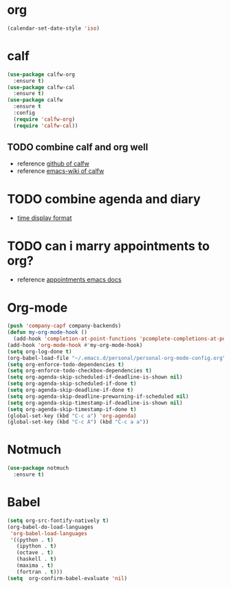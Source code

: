 
* org
  #+begin_src emacs-lisp :results silent
    (calendar-set-date-style 'iso)
  #+end_src

* calf
  #+begin_src emacs-lisp :results silent
    (use-package calfw-org
      :ensure t)
    (use-package calfw-cal
      :ensure t)
    (use-package calfw
      :ensure t
      :config
      (require 'calfw-org)
      (require 'calfw-cal))
  #+end_src

** TODO combine calf and org well
   - reference [[https://github.com/kiwanami/emacs-calfw][github of calfw]]
   - reference [[https://www.emacswiki.org/emacs/Calfw][emacs-wiki of calfw]]

* TODO combine agenda and diary
  - [[https://www.gnu.org/software/emacs/manual/html_node/emacs/Advanced-Calendar_002fDiary-Usage.html#Advanced-Calendar_002fDiary-Usage][time display format]]

* TODO can i marry appointments to org?
  - reference [[https://www.gnu.org/software/emacs/manual/html_node/emacs/Appointments.html#Appointments][appointments emacs docs]]

* Org-mode
  #+begin_src emacs-lisp :results silent
    (push 'company-capf company-backends)
    (defun my-org-mode-hook ()
      (add-hook 'completion-at-point-functions 'pcomplete-completions-at-point nil t))
    (add-hook 'org-mode-hook #'my-org-mode-hook)
    (setq org-log-done t)
    (org-babel-load-file "~/.emacs.d/personal/personal-org-mode-config.org")
    (setq org-enforce-todo-dependencies t)
    (setq org-enforce-todo-checkbox-dependencies t)
    (setq org-agenda-skip-scheduled-if-deadline-is-shown nil)
    (setq org-agenda-skip-scheduled-if-done t)
    (setq org-agenda-skip-deadline-if-done t)
    (setq org-agenda-skip-deadline-prewarning-if-scheduled nil)
    (setq org-agenda-skip-timestamp-if-deadline-is-shown nil)
    (setq org-agenda-skip-timestamp-if-done t)
    (global-set-key (kbd "C-c a") 'org-agenda)
    (global-set-key (kbd "C-c A") (kbd "C-c a a"))
  #+end_src

* Notmuch
  #+begin_src emacs-lisp :results silent
    (use-package notmuch
      :ensure t)
  #+end_src


* Babel
  #+begin_src emacs-lisp :results silent
    (setq org-src-fontify-natively t)
    (org-babel-do-load-languages
     'org-babel-load-languages
     '((python . t)
       (ipython . t)
       (octave . t)
       (haskell . t)
       (maxima . t)
       (fortran . t)))
    (setq  org-confirm-babel-evaluate 'nil)
  #+end_src

